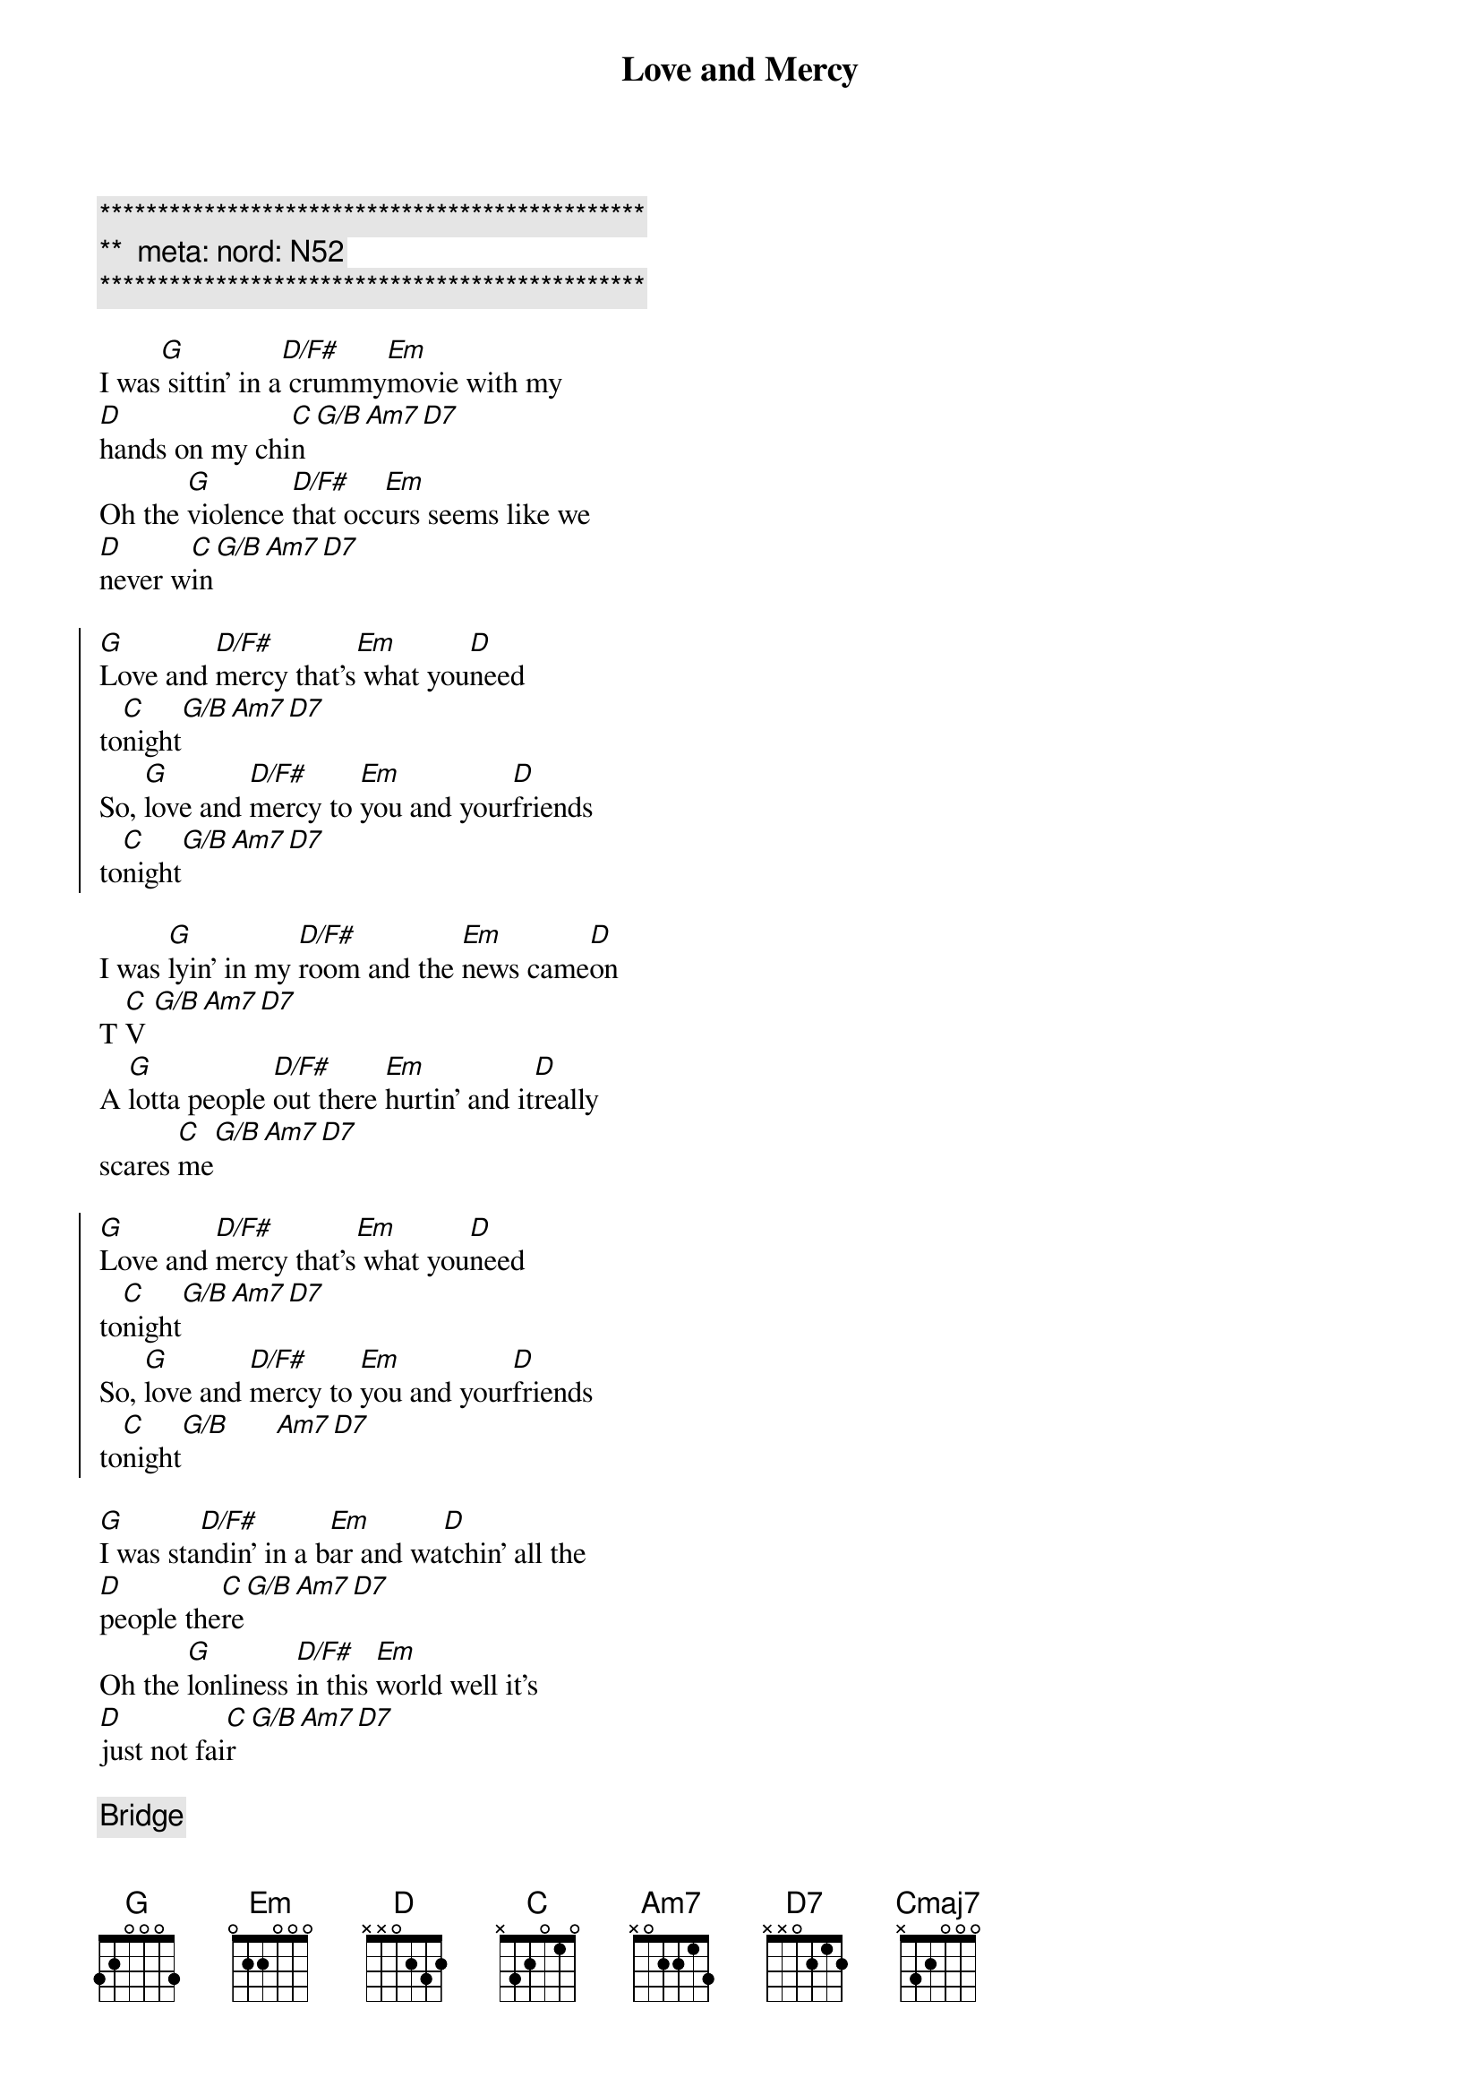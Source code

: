 {title: Love and Mercy}
{artist: Brian Wilson}
{key: G}
{duration: 3:10}
{tempo: 96}
{meta: nord: N52}

{c:***********************************************}
{c:**  meta: nord: N52   }
{c:***********************************************}

{sov}
I was[G] sittin' in a[D/F#] crummy[Em]movie with my
[D]hands on my chi[C]n[G/B][Am7][D7]
Oh the [G]violence [D/F#]that occ[Em]urs seems like we
[D]never w[C]in[G/B][Am7][D7]
{eov}

{soc}
[G]Love and [D/F#]mercy that's[Em] what you[D]need
to[C]night[G/B][Am7][D7]
So, [G]love and [D/F#]mercy to [Em]you and your[D]friends
to[C]night[G/B][Am7][D7]
{eoc}

{sov}
I was [G]lyin' in my [D/F#]room and the [Em]news came[D]on
T [C]V [G/B][Am7][D7]
A [G]lotta people [D/F#]out there [Em]hurtin' and it[D]really
scares [C]me[G/B][Am7][D7]
{eov}

{soc}
[G]Love and [D/F#]mercy that's[Em] what you[D]need
to[C]night[G/B][Am7][D7]
So, [G]love and [D/F#]mercy to [Em]you and your[D]friends
to[C]night[G/B]      [Am7][D7]
{eoc}

{sov}
[G]I was sta[D/F#]ndin' in a b[Em]ar and wa[D]tchin' all the
[D]people the[C]re[G/B][Am7][D7]
Oh the [G]lonliness [D/F#]in this [Em]world well it's
[D]just not fai[C]r[G/B][Am7][D7]
{eov}

{c: Bridge}
[G]Oooooo-[G/F]ooooooo-[C/E]ooooooo[Cm/D#]-ooooooo
[G/D]Oooooo-[Dbm7-5]ooooooo-[Cmaj7]ooooooo-[Am7/D]ooooooo

{c: SKIP FOR NOW}
{c: SKIP FOR NOW}
{c: SKIP FOR NOW}
G/D(sus4)  Gmaj7(sus4)  G/D(sus4)  Amaj7(sus4)
[Ahhhhh]Cmaj7(D)  Em7(aug)   Cmaj7(D)  Em7(aug)
[Ahhhhhh]G/D(sus4)  Gmaj7(sus4)  Bm7(sus4)
Ohhhhh

{soc}
[G]Love and [D/F#]mercy that's[Em] what you[D]need
to[C]night[G/B][Am7][D7]
So, [G]love and [D/F#]mercy to [Em]you and your[D]friends
to[C]night[G/B][Am7][D7]
{eoc}

{c:Outro}
[G]Love and [D/F#]mercy that's[Em] what you[D]need
to[C]night[G/B][Am7]
Love and [D7]mercy tonight

| G | D/F# |  Em | D | C | G/B | Am | Am/D | G |
